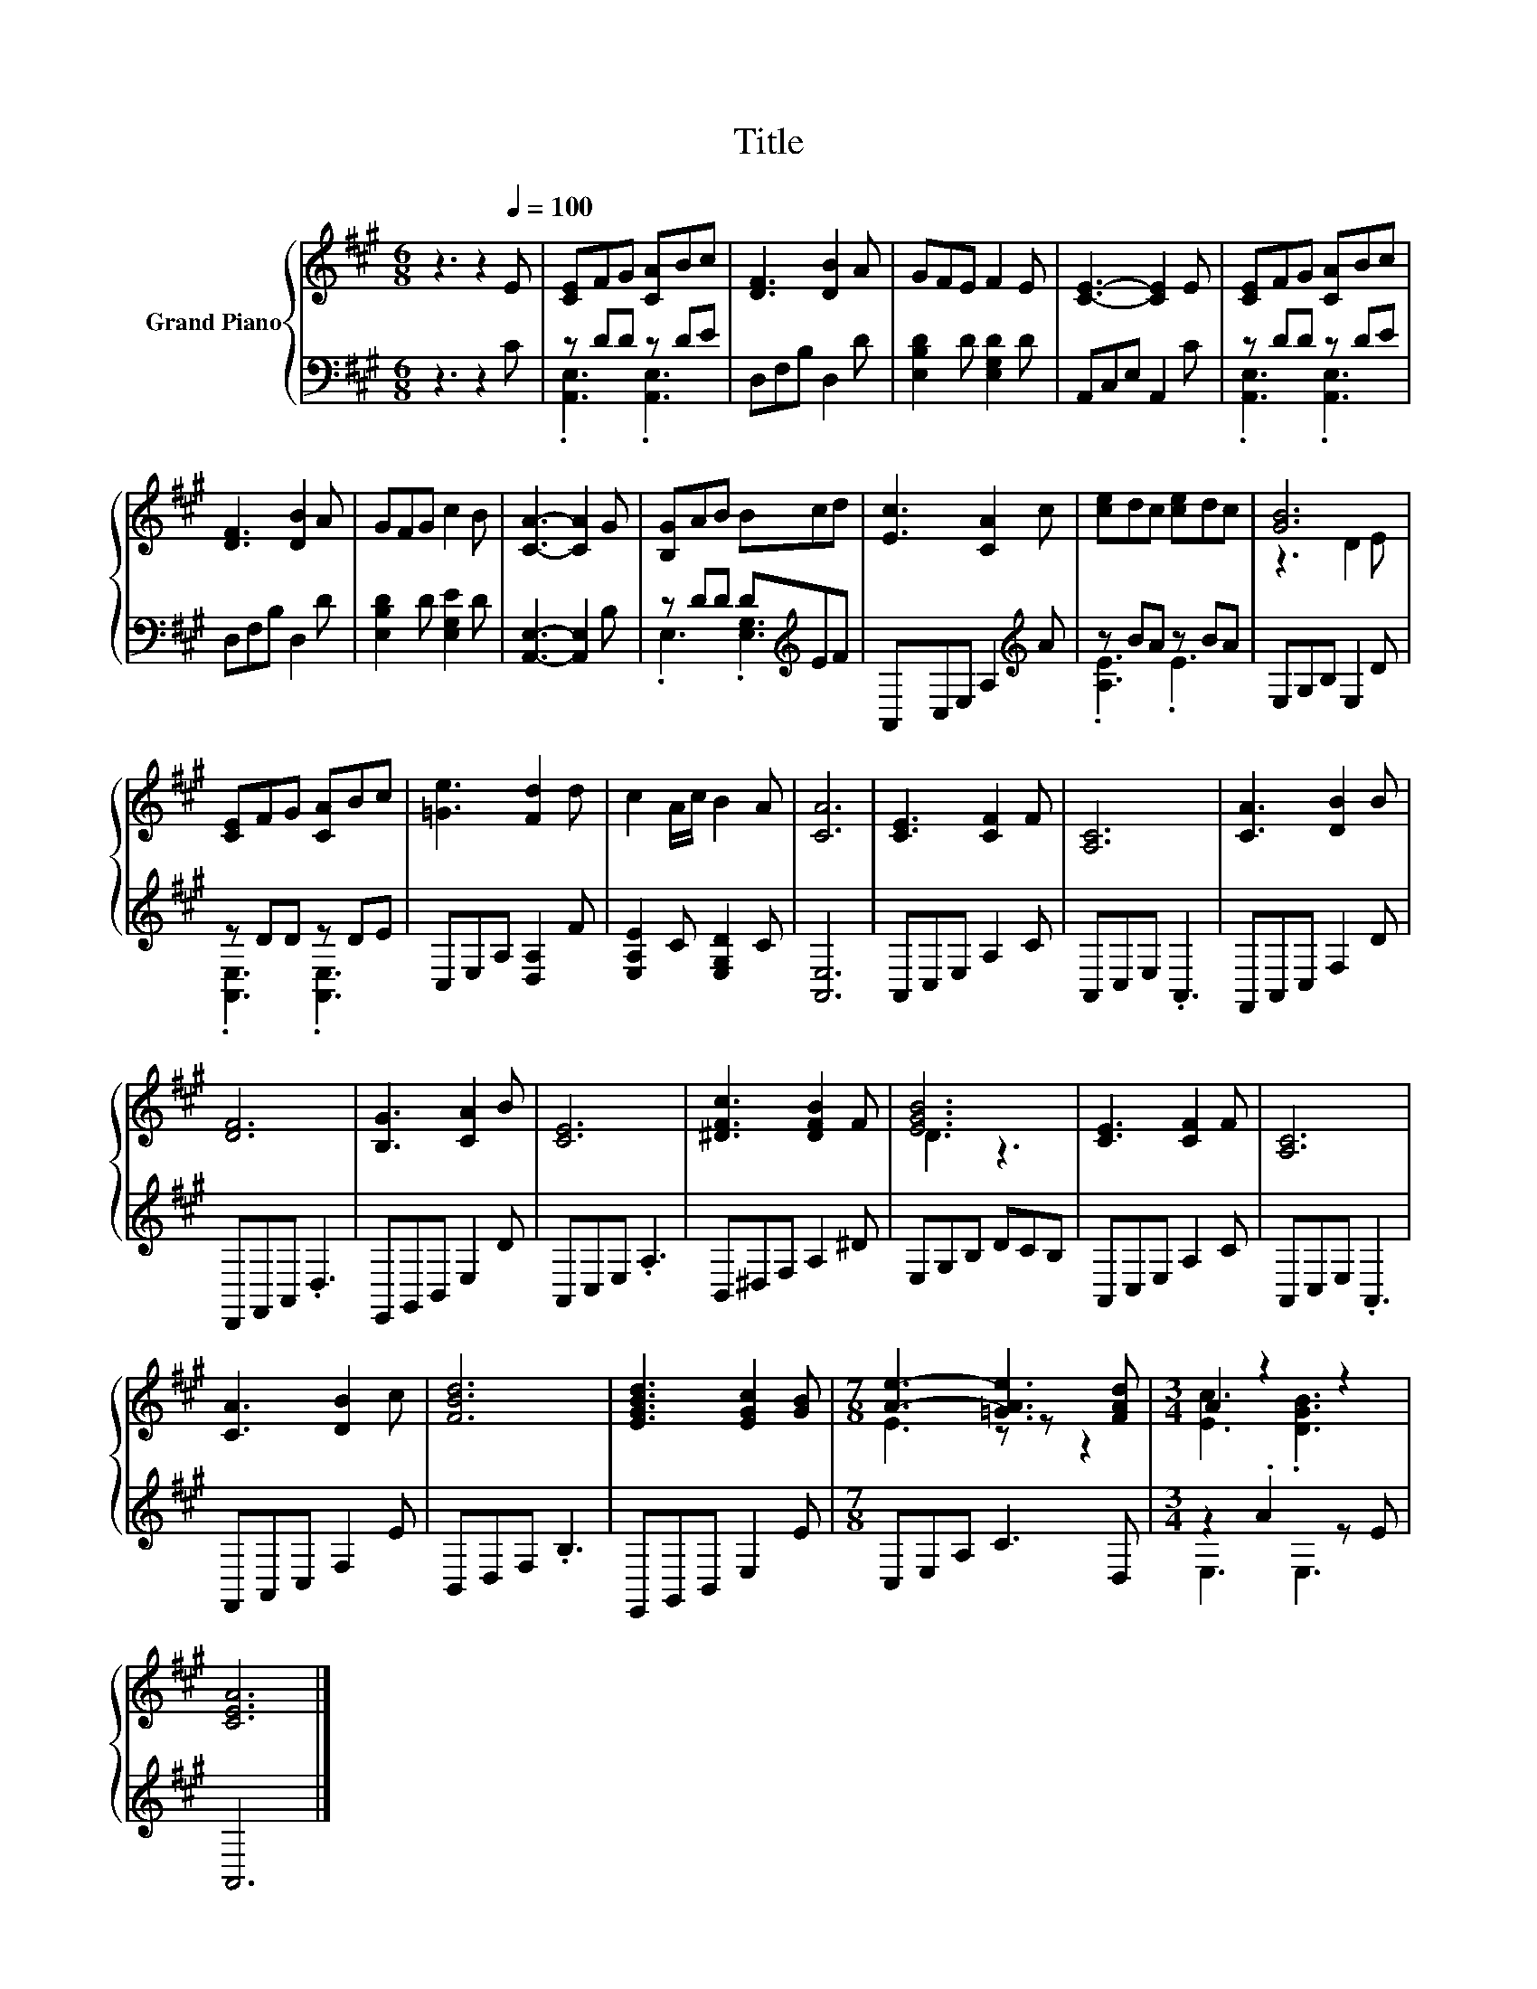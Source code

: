 X:1
T:Title
%%score { ( 1 4 ) | ( 2 3 ) }
L:1/8
M:6/8
K:A
V:1 treble nm="Grand Piano"
V:4 treble 
V:2 bass 
V:3 bass 
V:1
 z3 z2[Q:1/4=100] E | [CE]FG [CA]Bc | [DF]3 [DB]2 A | GFE F2 E | [CE]3- [CE]2 E | [CE]FG [CA]Bc | %6
 [DF]3 [DB]2 A | GFG c2 B | [CA]3- [CA]2 G | [B,G]AB Bcd | [Ec]3 [CA]2 c | [ce]dc [ce]dc | [GB]6 | %13
 [CE]FG [CA]Bc | [=Ge]3 [Fd]2 d | c2 A/c/ B2 A | [CA]6 | [CE]3 [CF]2 F | [A,C]6 | [CA]3 [DB]2 B | %20
 [DF]6 | [B,G]3 [CA]2 B | [CE]6 | [^DFc]3 [DFB]2 F | [EGB]6 | [CE]3 [CF]2 F | [A,C]6 | %27
 [CA]3 [DB]2 c | [FBd]6 | [EGBd]3 [EGc]2 [GB] |[M:7/8] [Ae]3- [=GAe]3 [FAd] |[M:3/4] A2 z2 z2 | %32
 [CEA]6 |] %33
V:2
 z3 z2 C | z DD z DE | D,F,B, D,2 D | [E,B,D]2 D [E,G,D]2 D | A,,C,E, A,,2 C | z DD z DE | %6
 D,F,B, D,2 D | [E,B,D]2 D [E,G,E]2 D | [A,,E,]3- [A,,E,]2 B, | z DD D[K:treble]EF | %10
 A,,C,E, A,2[K:treble] A | z BA z BA | E,G,B, E,2 D | z DD z DE | C,E,A, [D,A,]2 F | %15
 [E,A,E]2 C [E,G,D]2 C | [A,,E,]6 | A,,C,E, A,2 C | A,,C,E, .A,,3 | F,,A,,C, F,2 D | %20
 D,,F,,A,, .D,3 | E,,G,,B,, E,2 D | A,,C,E, .A,3 | B,,^D,F, A,2 ^D | E,G,B, DCB, | A,,C,E, A,2 C | %26
 A,,C,E, .A,,3 | F,,A,,C, F,2 E | B,,D,F, .B,3 | E,,G,,B,, E,2 E |[M:7/8] C,E,A, C3 D, | %31
[M:3/4] z2 .A2 z E | A,,6 |] %33
V:3
 x6 | .[A,,E,]3 .[A,,E,]3 | x6 | x6 | x6 | .[A,,E,]3 .[A,,E,]3 | x6 | x6 | x6 | %9
 .E,3 .[E,G,]3[K:treble] | x5[K:treble] x | .[A,E]3 .E3 | x6 | .[A,,E,]3 .[A,,E,]3 | x6 | x6 | x6 | %17
 x6 | x6 | x6 | x6 | x6 | x6 | x6 | x6 | x6 | x6 | x6 | x6 | x6 |[M:7/8] x7 |[M:3/4] E,3 E,3 | %32
 x6 |] %33
V:4
 x6 | x6 | x6 | x6 | x6 | x6 | x6 | x6 | x6 | x6 | x6 | x6 | z3 D2 E | x6 | x6 | x6 | x6 | x6 | %18
 x6 | x6 | x6 | x6 | x6 | x6 | D3 z3 | x6 | x6 | x6 | x6 | x6 |[M:7/8] E3 z z z2 | %31
[M:3/4] [Ec]3 .[DGB]3 | x6 |] %33

